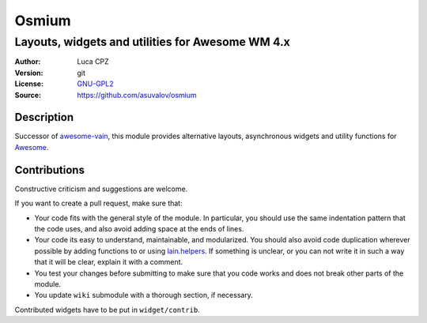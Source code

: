 Osmium
====

-------------------------------------------------
Layouts, widgets and utilities for Awesome WM 4.x
-------------------------------------------------

:Author: Luca CPZ
:Version: git
:License: GNU-GPL2_
:Source: https://github.com/asuvalov/osmium

Description
-----------

Successor of awesome-vain_, this module provides alternative layouts, asynchronous widgets and utility functions for Awesome_.

Contributions
-------------

Constructive criticism and suggestions are welcome.

If you want to create a pull request, make sure that:

- Your code fits with the general style of the module. In particular, you should use the same indentation pattern that the code uses, and also avoid adding space at the ends of lines.

- Your code its easy to understand, maintainable, and modularized. You should also avoid code duplication wherever possible by adding functions to or using lain.helpers_. If something is unclear, or you can not write it in such a way that it will be clear, explain it with a comment.

- You test your changes before submitting to make sure that you code works and does not break other parts of the module.

- You update ``wiki`` submodule with a thorough section, if necessary.

Contributed widgets have to be put in ``widget/contrib``.

.. _GNU-GPL2: http://www.gnu.org/licenses/gpl-2.0.html
.. _awesome-vain: https://github.com/vain/awesome-vain
.. _Awesome: https://github.com/awesomeWM/awesome
.. _lain.helpers: https://github.com/lcpz/lain/blob/master/helpers.lua
